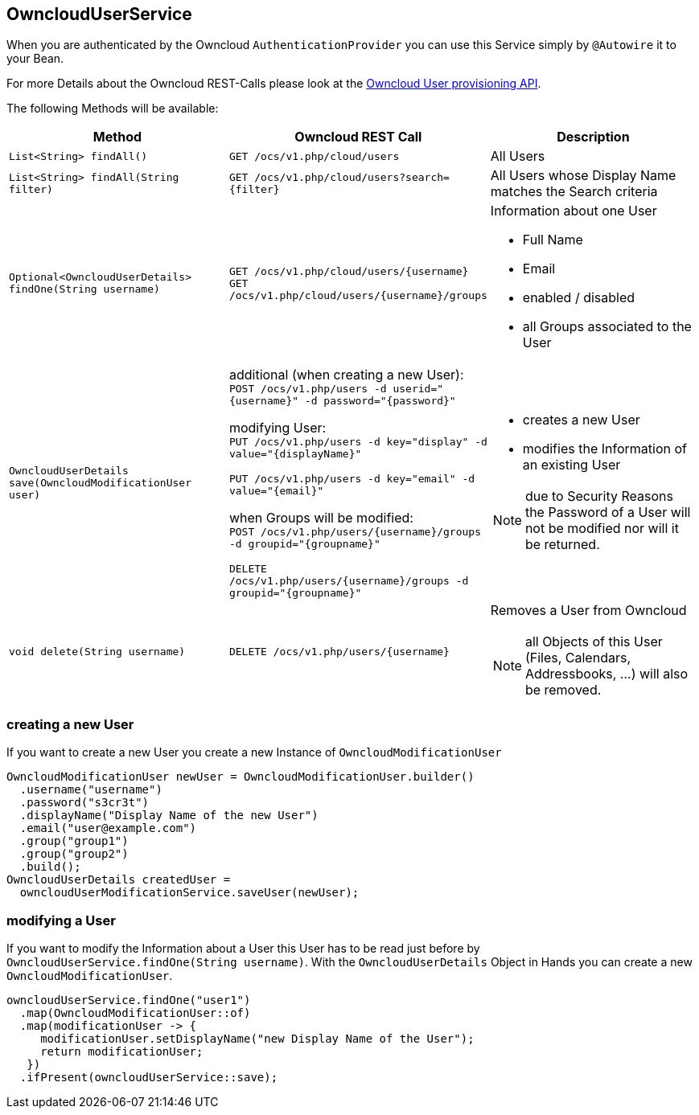 == OwncloudUserService
When you are authenticated by the Owncloud `AuthenticationProvider` you can use this Service simply by `@Autowire` it to your Bean.

For more Details about the Owncloud REST-Calls please look at the https://doc.owncloud.org/server/latest/admin_manual/configuration_user/user_provisioning_api.html[Owncloud User provisioning API]. +

The following Methods will be available:
[cols="4a, 4a, 4a", options="header"]
|===
| Method | Owncloud REST Call| Description
| `List<String> findAll()`
| `GET /ocs/v1.php/cloud/users`
| All Users
| `List<String> findAll(String filter)`
| `GET /ocs/v1.php/cloud/users?search={filter}`
| All Users whose Display Name matches the Search criteria
| `Optional<OwncloudUserDetails> findOne(String username)`
| `GET /ocs/v1.php/cloud/users/{username}` +
  `GET /ocs/v1.php/cloud/users/{username}/groups`
| Information about one User

* Full Name
* Email
* enabled / disabled
* all Groups associated to the User
| `OwncloudUserDetails save(OwncloudModificationUser user)`
| additional (when creating a new User): +
`POST /ocs/v1.php/users -d userid="{username}" -d password="{password}"` +

modifying User: +
`PUT /ocs/v1.php/users -d key="display" -d value="{displayName}"`

`PUT /ocs/v1.php/users -d key="email" -d value="{email}"`

when Groups will be modified: +
`POST /ocs/v1.php/users/{username}/groups -d groupid="{groupname}"`

`DELETE /ocs/v1.php/users/{username}/groups -d groupid="{groupname}"`
| * creates a new User
* modifies the Information of an existing User

NOTE: due to Security Reasons the Password of a User will not be modified nor will it be returned.
| `void delete(String username)`
| `DELETE /ocs/v1.php/users/{username}`
| Removes a User from Owncloud

NOTE: all Objects of this User (Files, Calendars, Addressbooks, ...) will also be removed.
|===

=== creating a new User
If you want to create a new User you create a new Instance of `OwncloudModificationUser`
[source,java]
----
OwncloudModificationUser newUser = OwncloudModificationUser.builder()
  .username("username")
  .password("s3cr3t")
  .displayName("Display Name of the new User")
  .email("user@example.com")
  .group("group1")
  .group("group2")
  .build();
OwncloudUserDetails createdUser =
  owncloudUserModificationService.saveUser(newUser);
----

=== modifying a User
If you want to modify the Information about a User this User has to be read just before by
`OwncloudUserService.findOne(String username)`. With the `OwncloudUserDetails` Object
in Hands you can create a new `OwncloudModificationUser`.
[source,java]
----
owncloudUserService.findOne("user1")
  .map(OwncloudModificationUser::of)
  .map(modificationUser -> {
     modificationUser.setDisplayName("new Display Name of the User");
     return modificationUser;
   })
  .ifPresent(owncloudUserService::save);
----
